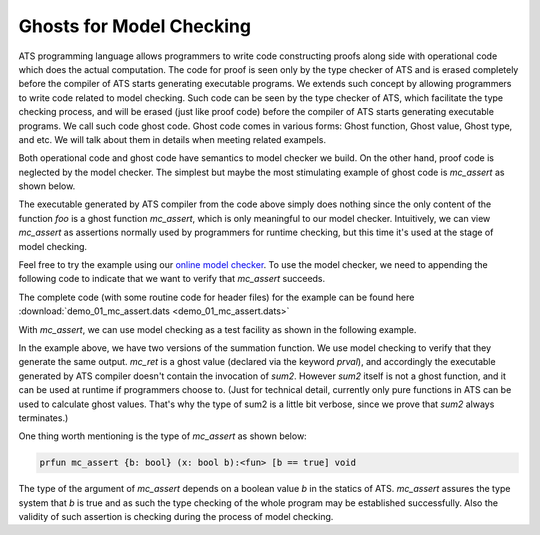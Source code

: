 
Ghosts for Model Checking
===============================

ATS programming language allows programmers to write code constructing proofs along side with
operational code which does the actual computation. The code for proof is seen only by the 
type checker of ATS and is erased completely before the compiler of ATS starts generating 
executable programs. We extends such concept by allowing programmers to write code
related to model checking. Such code can be seen by the type checker of ATS, which
facilitate the type checking process, and will be erased (just like proof code) before
the compiler of ATS starts generating executable programs. We call such code ghost code.
Ghost code comes in various forms: Ghost function, Ghost value, Ghost type, and etc. We
will talk about them in details when meeting related exampels.

Both operational code and ghost code have semantics to model checker we build. On the
other hand, proof code is neglected by the model checker. The simplest but maybe the
most stimulating example of ghost code is *mc_assert* as shown below.

.. code-block:: text
  :linenos:
    
    fun foo (): void = let
      prval () = mc_assert (false)
    in
    end
    
    val () = foo ()

The executable generated by ATS compiler from the code above simply does nothing since
the only content of the function *foo* is a ghost function *mc_assert*, which is only meaningful
to our model checker. Intuitively, we can view *mc_assert* as assertions normally used by
programmers for runtime checking, but this time it's used at the stage of model checking.

Feel free to try the example using our `online model checker <http://54.149.186.200>`_.
To use the model checker, we need to appending the following code to indicate that we
want to verify that *mc_assert* succeeds.

.. code-block:: text
  :linenos:

    %{$
    #assert main |= G sys_assertion;
    %}

The complete code (with some routine code for header files) for the example can be found here
:download:`demo_01_mc_assert.dats <demo_01_mc_assert.dats>`

With *mc_assert*, we can use model checking as a test facility as shown in the following
example.

.. code-block:: text
  :linenos:
    
    typedef Int = [x:int] int x
      
    fun sum {x:nat} (x: int x): Int = x * (x + 1) / 2
    
    fun sum2 {x:nat}.<x>.(x: int x):<fun> Int = 
      if x > 0 then x + sum2 (x - 1)
      else 0
    
    val n = 3
    val ret = sum (n)
    prval mc_ret = sum2 (n)
    prval () = mc_assert (ret = mc_ret)
    
In the example above, we have two versions of the summation function. We use model checking
to verify that they generate the same output. *mc_ret* is a ghost value (declared via
the keyword *prval*), and accordingly the executable generated by ATS compiler doesn't contain
the invocation of *sum2*. However *sum2* itself is not a ghost function, and it can be
used at runtime if programmers choose to. (Just for technical detail, currently only pure 
functions in ATS can be used to calculate ghost values. That's why the type of sum2 is a little
bit verbose, since we prove that *sum2* always terminates.)

One thing worth mentioning is the type of *mc_assert* as shown below:

.. code-block:: text

  prfun mc_assert {b: bool} (x: bool b):<fun> [b == true] void

The type of the argument of *mc_assert* depends on a boolean value *b* in the statics of
ATS. *mc_assert* assures the type system that *b* is true and as such the type checking
of the whole program may be established successfully. Also the validity of such
assertion is checking during the process of model checking.










